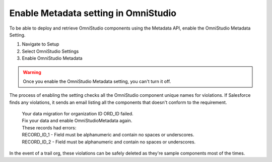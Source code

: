 Enable Metadata setting in OmniStudio
=====================================

To be able to deploy and retrieve OmniStudio components using the Metadata API, enable the OmniStudio Metadata Setting.

1. Navigate to Setup
2. Select OmniStudio Settings
3. Enable OmniStudio Metadata

.. warning::

    Once you enable the OmniStudio Metadata setting, you can't turn it off.

The process of enabling the setting checks all the OmniStudio component unique names for violations.
If Salesforce finds any violations, it sends an email listing all the components that doesn't conform to the requirement.

.. 

    | Your data migration for organization ID ORD_ID failed. 
    
    | Fix your data and enable OmniStudioMetadata again. 
    | These records had errors:
    | RECORD_ID_1 - Field must be alphanumeric and contain no spaces or underscores.
    | RECORD_ID_2 - Field must be alphanumeric and contain no spaces or underscores.

In the event of a trail org, these violations can be safely deleted as they're sample components most of the times.

.. raw:: html

    <embed>
        <script src="https://giscus.app/client.js"
            data-repo="sfadriaan/sfadriaan.github.io"
            data-repo-id="R_kgDOMjpG6Q"
            data-category="General"
            data-category-id="DIC_kwDOMjpG6c4Chwzv"
            data-mapping="pathname"
            data-strict="0"
            data-reactions-enabled="1"
            data-emit-metadata="0"
            data-input-position="bottom"
            data-theme="preferred_color_scheme"
            data-lang="en"
            crossorigin="anonymous"
            async>
        </script>
    </embed>